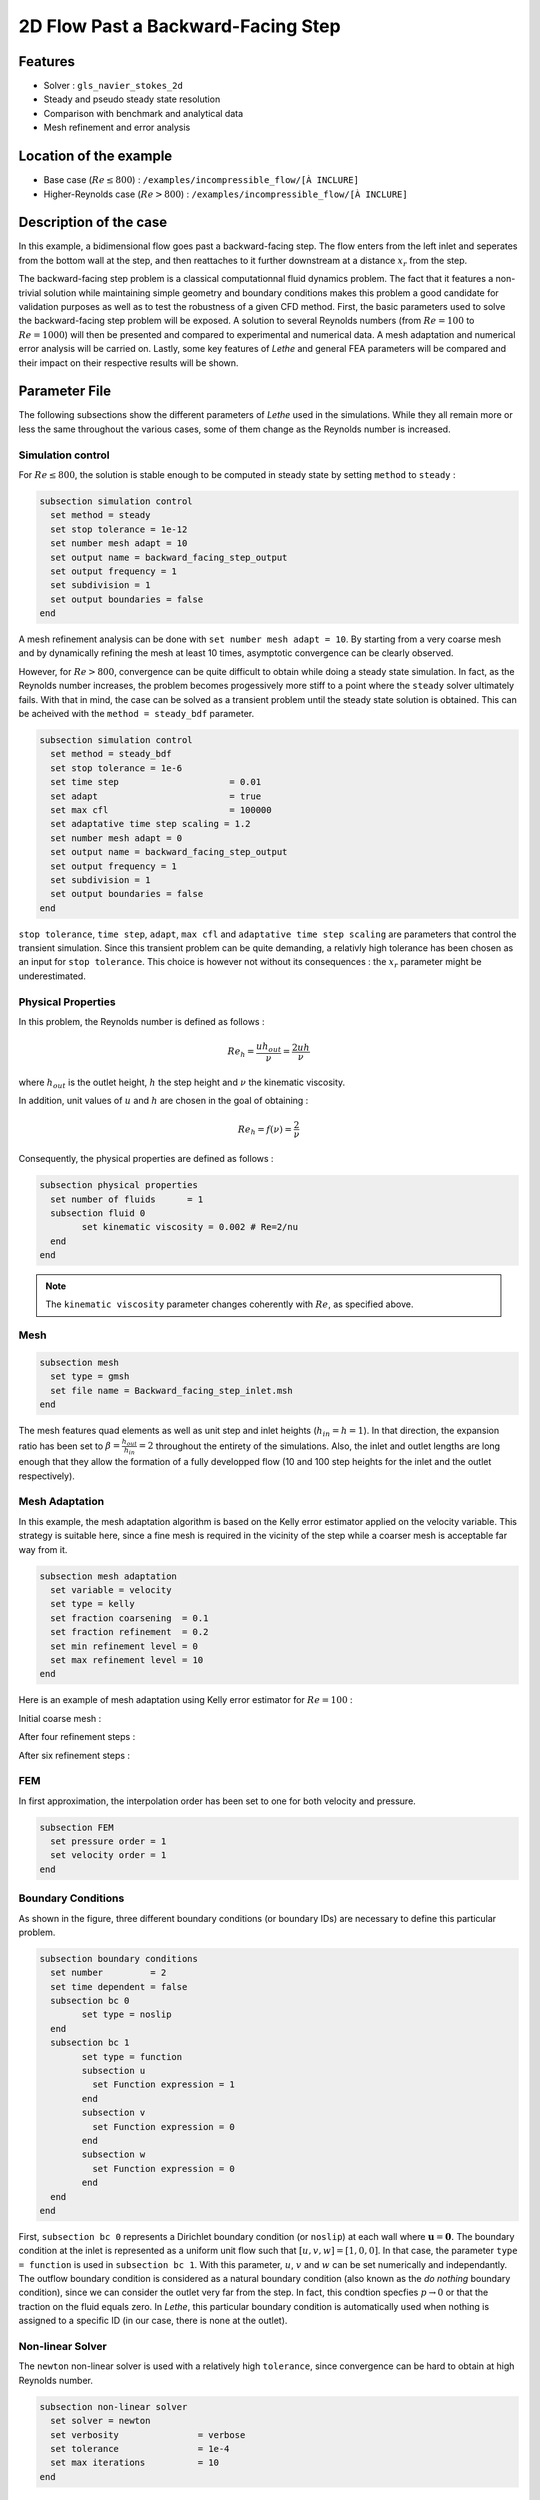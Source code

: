 ====================================
2D Flow Past a Backward-Facing Step  
====================================

Features
--------

- Solver : ``gls_navier_stokes_2d`` 
- Steady and pseudo steady state resolution
- Comparison with benchmark and analytical data
- Mesh refinement and error analysis

Location of the example
-----------------------

- Base case (:math:`Re \leq 800`) : ``/examples/incompressible_flow/[À INCLURE]``
- Higher-Reynolds case (:math:`Re > 800`) : ``/examples/incompressible_flow/[À INCLURE]``


Description of the case
-----------------------

In this example, a bidimensional flow goes past a backward-facing step. The flow enters from the left inlet and seperates from the bottom wall at the step, and then reattaches to it further downstream at a distance :math:`x_r` from the step.  

.. image:: image/backward_facing_step_description.png

The backward-facing step problem is a classical computationnal fluid dynamics problem. The fact that it features a non-trivial solution while maintaining simple geometry and boundary conditions makes this problem a good candidate for validation purposes as well as to test the robustness of a given CFD method. First, the basic parameters used to solve the backward-facing step problem will be exposed. A solution to several Reynolds numbers (from :math:`Re = 100` to :math:`Re =1000`) will then be presented and compared to experimental and numerical data. A mesh adaptation and numerical error analysis will be carried on. Lastly, some key features of *Lethe* and general FEA parameters will be compared and their impact on their respective results will be shown.

Parameter File
--------------

The following subsections show the different parameters of *Lethe* used in the simulations. While they all remain more or less the same throughout the various cases, some of them change as the Reynolds number is increased.

Simulation control
~~~~~~~~~~~~~~~~~~

For :math:`Re \leq 800`, the solution is stable enough to be computed in steady state by setting ``method`` to ``steady`` : 

.. code-block:: text

	subsection simulation control
	  set method = steady
	  set stop tolerance = 1e-12
	  set number mesh adapt = 10
	  set output name = backward_facing_step_output
	  set output frequency = 1
	  set subdivision = 1
	  set output boundaries = false
	end
	
A mesh refinement analysis can be done with ``set number mesh adapt = 10``. By starting from a very coarse mesh and by dynamically refining the mesh at least 10 times, asymptotic convergence can be clearly observed.

However, for :math:`Re > 800`, convergence can be quite difficult to obtain while doing a steady state simulation. In fact, as the Reynolds number increases, the problem becomes progessively more stiff to a point where the ``steady`` solver ultimately fails. With that in mind, the case can be solved as a transient problem until the steady state solution is obtained. This can be acheived with the ``method = steady_bdf`` parameter.

.. code-block:: text

	subsection simulation control
	  set method = steady_bdf
	  set stop tolerance = 1e-6
	  set time step                     = 0.01
	  set adapt                         = true
	  set max cfl                       = 100000
	  set adaptative time step scaling = 1.2
	  set number mesh adapt = 0
	  set output name = backward_facing_step_output
	  set output frequency = 1
	  set subdivision = 1
	  set output boundaries = false
	end
  
``stop tolerance``, ``time step``, ``adapt``, ``max cfl`` and ``adaptative time step scaling`` are parameters that control the transient simulation. Since this transient problem can be quite demanding, a relativly high tolerance has been chosen as an input for ``stop tolerance``. This choice is however not without its consequences : the :math:`x_r` parameter might be underestimated.

Physical Properties
~~~~~~~~~~~~~~~~~~~

In this problem, the Reynolds number is defined as follows : 

.. math::
	Re_h = \frac{u h_{out}}{\nu} = \frac{2uh}{\nu}
	
where :math:`h_{out}` is the outlet height, :math:`h` the step height and :math:`\nu` the kinematic viscosity.

In addition, unit values of :math:`u` and :math:`h` are chosen in the goal of obtaining :

.. math::
	Re_h = f(\nu) = \frac{2}{\nu}
	
Consequently, the physical properties are defined as follows : 

.. code-block:: text
	
	subsection physical properties
	  set number of fluids      = 1
	  subsection fluid 0
		set kinematic viscosity = 0.002 # Re=2/nu
	  end
	end
	
.. note::
	The ``kinematic viscosity`` parameter changes coherently with :math:`Re`, as specified above.

Mesh
~~~~


.. code-block:: text

	subsection mesh
	  set type = gmsh
	  set file name = Backward_facing_step_inlet.msh
	end
	
The mesh features quad elements as well as unit step and inlet heights (:math:`h_{in}=h=1`). In that direction, the expansion ratio has been set to :math:`\beta=\frac{h_{out}}{h_{in}}=2` throughout the entirety of the simulations. Also, the inlet and outlet lengths are long enough that they allow the formation of a fully developped flow (10 and 100 step heights for the inlet and the outlet respectively).

Mesh Adaptation
~~~~~~~~~~~~~~~

In this example, the mesh adaptation algorithm is based on the Kelly error estimator applied on the velocity variable. This strategy is suitable here, since a fine mesh is required in the vicinity of the step while a coarser mesh is acceptable far way from it.

.. code-block:: text

	subsection mesh adaptation
	  set variable = velocity
	  set type = kelly
	  set fraction coarsening  = 0.1
	  set fraction refinement  = 0.2
	  set min refinement level = 0
	  set max refinement level = 10
	end
	
Here is an example of mesh adaptation using Kelly error estimator for :math:`Re = 100` :

Initial coarse mesh :

.. image:: image/initial_mesh.png

After four refinement steps :

.. image:: image/fourth_mesh.png

After six refinement steps :

.. image:: image/sixth_mesh.png

FEM
~~~

In first approximation, the interpolation order has been set to one for both velocity and pressure.

.. code-block:: text

	subsection FEM
	  set pressure order = 1
	  set velocity order = 1
	end

Boundary Conditions
~~~~~~~~~~~~~~~~~~~

As shown in the figure, three different boundary conditions (or boundary IDs) are necessary to define this particular problem.

.. code-block:: text

	subsection boundary conditions
	  set number         = 2
	  set time dependent = false
	  subsection bc 0
		set type = noslip
	  end
	  subsection bc 1
		set type = function
		subsection u
		  set Function expression = 1
		end
		subsection v
		  set Function expression = 0
		end
		subsection w
		  set Function expression = 0
		end
	  end
	end
	
First, ``subsection bc 0`` represents a Dirichlet boundary condition (or ``noslip``) at each wall where :math:`\mathbf{u}=\mathbf{0}.` The boundary condition at the inlet is represented as a uniform unit flow such that :math:`[u,v,w] = [1,0,0]`. In that case, the parameter ``type = function`` is used in ``subsection bc 1``. With this parameter, :math:`u`, :math:`v` and :math:`w` can be set numerically and independantly. The outflow boundary condition is considered as a natural boundary condition (also known as the *do nothing* boundary condition), since we can consider the outlet very far from the step. In fact, this condtion specfies :math:`p \rightarrow 0` or that the traction on the fluid equals zero. In *Lethe*, this particular boundary condition is automatically used when nothing is assigned to a specific ID  (in our case, there is none at the outlet).

Non-linear Solver
~~~~~~~~~~~~~~~~~

The ``newton`` non-linear solver is used with a relatively high ``tolerance``, since convergence can be hard to obtain at high Reynolds number.

.. code-block:: text

	subsection non-linear solver
	  set solver = newton
	  set verbosity               = verbose
	  set tolerance               = 1e-4
	  set max iterations          = 10
	end


Linear Solver
~~~~~~~~~~~~~

For :math:`Re \leq 800`, standard parameters are suitable to achieve convergence.

.. code-block:: text

	subsection linear solver
	  set verbosity               = verbose
	  set method                  = gmres
	  set max iters               = 10000
	  set relative residual       = 1e-4
	  set minimum residual        = 1e-7
	  set ilu preconditioner fill = 1
	  set ilu preconditioner absolute tolerance = 1e-12
	  set ilu preconditioner relative tolerance = 1.00
	end
	
For :math:`Re>800`, however, it is often necessary to set ``ilu precondtionner fill = 2`` in order to save calculation time. Also, adjusting ``max krylov vectors = 200`` can help to reach convergence.

.. code-block:: text

	subsection linear solver
	  set verbosity               = verbose
	  set method                  = gmres
	  set max iters               = 10000
	  set relative residual       = 1e-4
	  set minimum residual        = 1e-7
	  set ilu preconditioner fill = 2
	  set ilu preconditioner absolute tolerance = 1e-12
	  set ilu preconditioner relative tolerance = 1.00
	  set max krylov vectors = 200
	end
	
Running the Simulations
-----------------------

The simulation can be executed using the following command (assuming that the solver's location is in your PATH environement variable) :

.. code-block:: text

	gls_navier_stokes_2d Backward_facing_step.prm
	
However, mpi can be used to lower calculation time by using several CPUs :

.. code-block:: text

	mpirun -np j gls_navier_stokes_2d Backward_facing_step.prm
	
where ``j`` is the number of CPUs used.


Results and Discussion
----------------------

Low Reynolds Number (:math:`Re = 100`)
~~~~~~~~~~~~~~~~~~~~~~~~~~~~~~~~~~~~~~~

After opening the file ``backward_facing_step_output.pvd`` with Paraview, the following results are obtained.

For :math:`Re = 100` :

.. image:: image/Reynolds100_view1.png

.. image:: image/Reynolds100_view2.png

It is possible to notice that there seems to be a lot of diffusion past the step. This phenomenon is coherent with what is known of the Navier-Stokes equations : the diffusivity term is inversely proportional to the Reynolds number. Most importantly, a small eddy adjacent to the step is clearly observable. It is also visually noticeable that :math:`x_r \simeq 2.9` (:math:`x \simeq 12.9`). With the Python module Pyvista, raw simulation data can be extracted (from the .vtu files) and this data can be used to compute :math:`x_r` numerically. This can be calculated with the following equation. 

.. math::
	\left[ \frac{du}{dy} \right]_{y=0} = 0

which can be resolved with a bisection algorithm or with any other appropriate numerical approach. By doing this step for each successively refined mesh, a mesh refinement analysis can be achieved.

.. image:: image/Reynolds100_mesh_refinement.png

where the final value of :math:`x_r` is :math:`2.898`. We notice from the graph that convergence is obtained quite quickly : the following figure illustrates the evolution of the relative error as the number of elements increases.

.. image:: image/Reynolds100_error_analysis.png


Higher Reynolds Number (:math:`Re = 800` and :math:`Re=1000`)
~~~~~~~~~~~~~~~~~~~~~~~~~~~~~~~~~~~~~~~~~~~~~~~~~~~~~~~~~~~~~

In a similar way as we did in the precedent subsection, the solution for :math:`Re = 800` and :math:`Re = 1000` can be obtained.


For :math:`Re = 800` :

.. image:: image/Reynolds800_view1.png

.. image:: image/Reynolds800_view2.png

and for :math:`Re = 1000` : 

.. image:: image/Reynolds1000_view1.png

.. image:: image/Reynolds1000_view2.png

In the contrary of what we saw in the :math:`Re = 100` case, it is clearly noticeable that there is much less diffusion within the flow. This is once more coherent with the theory. The same eddy as mentionned in the previous section is still present, but grows as the Reynolds number is increased. Furthermore, a second principal eddy can be seen adjacent to the top wall in the range :math:`x \in [19,32]` for :math:`Re = 800` and :math:`x \in [20,35]` for :math:`Re = 1000`. This "oscillating flow" caracteristic is expected of a higher Reynolds flow such as this one. Finally, the :math:`x_r` variable is evaluated visually and respectively at :math:`x_r \simeq 11.0` (:math:`x \simeq 21.0`) and :math:`x_r \simeq 12.0` (:math:`x \simeq 22.0`).

For :math:`Re = 800`, the mesh refinement analysis according to :math:`x_r` is as follows :

.. image:: image/Reynolds800_mesh_refinement.png

Without any surprises, we can easily observe that it is more difficult to converge with a high Reynolds Number (more refinement step are required to reach the desired accuracy). Furthermore, the final value of :math:`x_r` is :math:`11.244`. 

.. image:: image/Reynolds800_error_analysis.png

The error analysis graph shows that the number of elements needs to be approximately doubled in order to obtain the same level of precision as the :math:`Re = 100` case (:math:`\sim 2 \times 10^5` elements).

Validation and Comparison
-------------------------

Reattachment Length
~~~~~~~~~~~~~~~~~~~

In this section, the solutions obtained with *Lethe* will be compared with data that can be found in the scientific litterature (Erturk (2008) [1], Armaly and al. (1983) [2], Velivelli and Bryden (2015) [3]). Several studies include datasets of :math:`x_r = f(Re)` (reattachment length) either analytically or numerically. The next figure illustrates some of them.

.. image:: image/Reattachment_reynolds.png

First, the results provided by *Lethe* are identical or so to all of the three selected studies for low Reynolds numbers (:math:`Re \leq 400`). After that point, both results form *Lethe* and from Erturk (2008) [1] diverge from the experimental data of Armaly and al. (1983) [2]. According to [1], this error is due to 3D effects that are more potent as the flow becomes more and more turbulent. There is also a less signficant but clearly noticeable error between *Lethe* and Erturk [1] : the fact that the tolerances have been set quite high in the parameter file might have underestimated the reattachment length. Also, first order elements have been used throughout the whole simulation process. Using second order elements for velocity, for instance, could yield better results for higher Reynolds number. The following table illustrates the error at :math:`Re = 600` for first and second order velocity elements.

+---------------+----------------+----------------+
| Order         | :math:`x_r`    | Error          |
+===============+================+================+
| Order 1       | :math:`10.051` | :math:`2.88` % |
+---------------+----------------+----------------+
| Order 2       | :math:`10.125` | :math:`2.16` % |       
+---------------+----------------+----------------+
| Erturk (2008) | :math:`10.349` | N/A            |
+---------------+----------------+----------------+

Velocity distribution
~~~~~~~~~~~~~~~~~~~~~

To validate the quality of the mesh/geometry as well as, it is interesting to compare the obtained velocity destributions with analytical data.

Velocity at the step (:math:`x = 10`) :

.. image:: image/Velocity_step.png

Velocity at the outlet (:math:`x = 100`) :

.. image:: image/Velocity_outlet.png

Possibilites for Extension
--------------------------

- **Validate with a 3D geometry** : Since experimental data takes into account 3D effects, it would be interesting to compare numerical data to experimental results.
- **Use second order elements for higher Reynolds simulations** : Using second order elements can improve accuracy for more turbulent flows.
- **Validate for even higher Reynolds numbers** : Some studies compute their simulations up to :math:`Re = 3000`. It would also be interesting to visualize the passage to a transitional and even turbulent flow.

References
----------

[1] Erturk, E. (2008). Numerical solutions of 2-d steady incompressible flow over a backward-facing step, part i: high reynolds number solutions. Computers and Fluids, 37(6), 633–655. https://doi.org/10.1016/j.compfluid.2007.09.003

[2] Armaly, B. F., Durst, F., Pereira, J. C. F., &amp; Schönung B. (1983). Experimental and theoretical investigation of backward-facing step flow. Journal of Fluid Mechanics, 127(-1), 473–473. https://doi.org/10.1017/S0022112083002839

[3] Velivelli, A. C., &amp; Bryden, K. M. (2015). Domain decomposition based coupling between the lattice boltzmann method and traditional cfd methods – part ii: numerical solution to the backward facing step flow. Advances in Engineering Software, 82(C). https://doi.org/10.1016/j.advengsoft.2014.11.006





